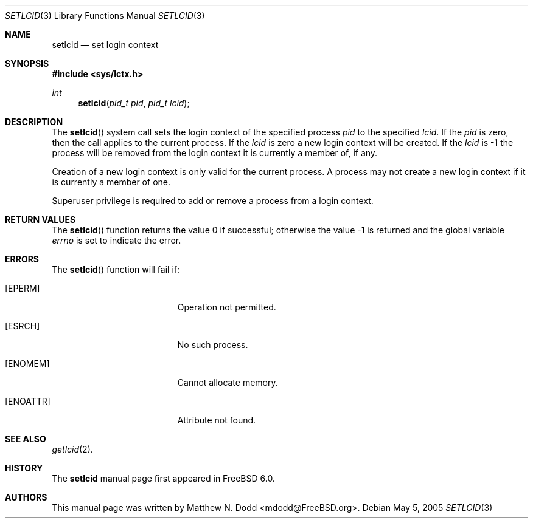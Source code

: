 .\" Copyright (c) 2005 SPARTA, Inc.
.\" All rights reserved.
.\"
.\" Redistribution and use in source and binary forms, with or without
.\" modification, are permitted provided that the following conditions
.\" are met:
.\" 1. Redistributions of source code must retain the above copyright
.\"    notice, this list of conditions and the following disclaimer.
.\" 2. Redistributions in binary form must reproduce the above copyright
.\"    notice, this list of conditions and the following disclaimer in the
.\"    documentation and/or other materials provided with the distribution.
.\"
.\" THIS SOFTWARE IS PROVIDED BY THE AUTHOR AND CONTRIBUTORS ``AS IS'' AND
.\" ANY EXPRESS OR IMPLIED WARRANTIES, INCLUDING, BUT NOT LIMITED TO, THE
.\" IMPLIED WARRANTIES OF MERCHANTABILITY AND FITNESS FOR A PARTICULAR PURPOSE
.\" ARE DISCLAIMED.  IN NO EVENT SHALL THE AUTHOR OR CONTRIBUTORS BE LIABLE
.\" FOR ANY DIRECT, INDIRECT, INCIDENTAL, SPECIAL, EXEMPLARY, OR CONSEQUENTIAL
.\" DAMAGES (INCLUDING, BUT NOT LIMITED TO, PROCUREMENT OF SUBSTITUTE GOODS
.\" OR SERVICES; LOSS OF USE, DATA, OR PROFITS; OR BUSINESS INTERRUPTION)
.\" HOWEVER CAUSED AND ON ANY THEORY OF LIABILITY, WHETHER IN CONTRACT, STRICT
.\" LIABILITY, OR TORT (INCLUDING NEGLIGENCE OR OTHERWISE) ARISING IN ANY WAY
.\" OUT OF THE USE OF THIS SOFTWARE, EVEN IF ADVISED OF THE POSSIBILITY OF
.\" SUCH DAMAGE.
.\"
.\" $FreeBSD$
.\"
.\" Note: The date here should be updated whenever a non-trivial
.\" change is made to the manual page.
.Dd May 5, 2005
.Dt SETLCID 3
.Os
.Sh NAME
.Nm setlcid
.Nd "set login context"
.Sh SYNOPSIS
.In sys/lctx.h 
.Ft int
.Fn setlcid "pid_t pid" "pid_t lcid"
.Sh DESCRIPTION
The
.Fn setlcid
system call sets the login context of the specified process
.Fa pid
to the specified
.Fa lcid .
If the
.Fa pid
is zero, then the call applies to the current process.
If the
.Fa lcid
is zero a new login context will be created.
If the
.Fa lcid
is \-1 the process will be removed from the login context
it is currently a member of, if any.
.Pp
Creation of a new login context is only valid for the current process.
A process may not create a new login context if it is currently a member
of one.
.Pp
Superuser privilege is required to add or remove a process from
a login context.
.Sh RETURN VALUES
.Rv -std setlcid
.Sh ERRORS
The
.Fn setlcid
function will fail if:
.Bl -tag -width Er
.It Bq Er EPERM
Operation not permitted.
.It Bq Er ESRCH
No such process.
.It Bq Er ENOMEM
Cannot allocate memory.
.It Bq Er ENOATTR
Attribute not found.
.El
.Sh SEE ALSO
.Xr getlcid 2 .
.Sh HISTORY
The
.Nm
manual page
first appeared in
.Fx 6.0 .
.Sh AUTHORS
This
manual page was written by
.An Matthew N. Dodd Aq mdodd@FreeBSD.org .
